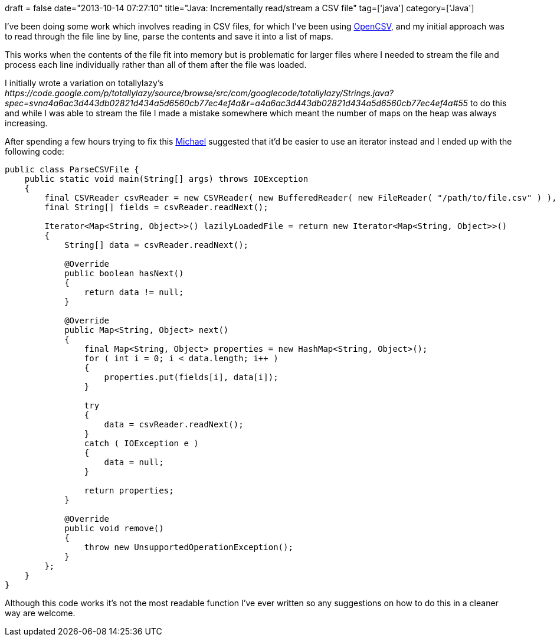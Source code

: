 +++
draft = false
date="2013-10-14 07:27:10"
title="Java: Incrementally read/stream a CSV file"
tag=['java']
category=['Java']
+++

I've been doing some work which involves reading in CSV files, for which I've been using http://opencsv.sourceforge.net/[OpenCSV], and my initial approach was to read through the file line by line, parse the contents and save it into a list of maps.

This works when the contents of the file fit into memory but is problematic for larger files where I needed to stream the file and process each line individually rather than all of them after the file was loaded.

I initially wrote a variation on totallylazy's +++<cite>+++https://code.google.com/p/totallylazy/source/browse/src/com/googlecode/totallylazy/Strings.java?spec=svna4a6ac3d443db02821d434a5d6560cb77ec4ef4a&r=a4a6ac3d443db02821d434a5d6560cb77ec4ef4a#55[Strings#lines]+++</cite>+++ to do this and while I was able to stream the file I made a mistake somewhere which meant the number of maps on the heap was always increasing.

After spending a few hours trying to fix this https://twitter.com/mesirii[Michael] suggested that it'd be easier to use an iterator instead and I ended up with the following code:

[source,java]
----

public class ParseCSVFile {
    public static void main(String[] args) throws IOException
    {
        final CSVReader csvReader = new CSVReader( new BufferedReader( new FileReader( "/path/to/file.csv" ) ), '\t' );
        final String[] fields = csvReader.readNext();

        Iterator<Map<String, Object>>() lazilyLoadedFile = return new Iterator<Map<String, Object>>()
        {
            String[] data = csvReader.readNext();

            @Override
            public boolean hasNext()
            {
                return data != null;
            }

            @Override
            public Map<String, Object> next()
            {
                final Map<String, Object> properties = new HashMap<String, Object>();
                for ( int i = 0; i < data.length; i++ )
                {
                    properties.put(fields[i], data[i]);
                }

                try
                {
                    data = csvReader.readNext();
                }
                catch ( IOException e )
                {
                    data = null;
                }

                return properties;
            }

            @Override
            public void remove()
            {
                throw new UnsupportedOperationException();
            }
        };
    }	
}
----

Although this code works it's not the most readable function I've ever written so any suggestions on how to do this in a cleaner way are welcome.
